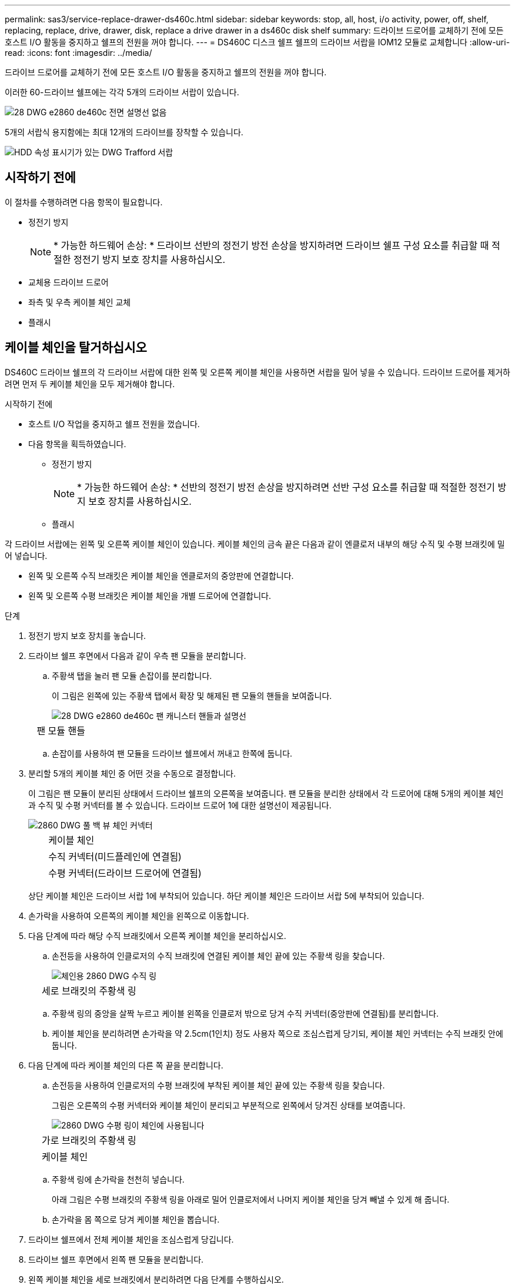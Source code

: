 ---
permalink: sas3/service-replace-drawer-ds460c.html 
sidebar: sidebar 
keywords: stop, all, host, i/o activity, power, off, shelf, replacing, replace, drive, drawer, disk, replace a drive drawer in a ds460c disk shelf 
summary: 드라이브 드로어를 교체하기 전에 모든 호스트 I/O 활동을 중지하고 쉘프의 전원을 꺼야 합니다. 
---
= DS460C 디스크 쉘프 쉘프의 드라이브 서랍을 IOM12 모듈로 교체합니다
:allow-uri-read: 
:icons: font
:imagesdir: ../media/


[role="lead"]
드라이브 드로어를 교체하기 전에 모든 호스트 I/O 활동을 중지하고 쉘프의 전원을 꺼야 합니다.

이러한 60-드라이브 쉘프에는 각각 5개의 드라이브 서랍이 있습니다.

image::../media/28_dwg_e2860_de460c_front_no_callouts.gif[28 DWG e2860 de460c 전면 설명선 없음]

5개의 서랍식 용지함에는 최대 12개의 드라이브를 장착할 수 있습니다.

image::../media/dwg_trafford_drawer_with_hdds_callouts.gif[HDD 속성 표시기가 있는 DWG Trafford 서랍]



== 시작하기 전에

이 절차를 수행하려면 다음 항목이 필요합니다.

* 정전기 방지
+

NOTE: * 가능한 하드웨어 손상: * 드라이브 선반의 정전기 방전 손상을 방지하려면 드라이브 쉘프 구성 요소를 취급할 때 적절한 정전기 방지 보호 장치를 사용하십시오.

* 교체용 드라이브 드로어
* 좌측 및 우측 케이블 체인 교체
* 플래시




== 케이블 체인을 탈거하십시오

[role="lead"]
DS460C 드라이브 쉘프의 각 드라이브 서랍에 대한 왼쪽 및 오른쪽 케이블 체인을 사용하면 서랍을 밀어 넣을 수 있습니다. 드라이브 드로어를 제거하려면 먼저 두 케이블 체인을 모두 제거해야 합니다.

.시작하기 전에
* 호스트 I/O 작업을 중지하고 쉘프 전원을 껐습니다.
* 다음 항목을 획득하였습니다.
+
** 정전기 방지
+

NOTE: * 가능한 하드웨어 손상: * 선반의 정전기 방전 손상을 방지하려면 선반 구성 요소를 취급할 때 적절한 정전기 방지 보호 장치를 사용하십시오.

** 플래시




각 드라이브 서랍에는 왼쪽 및 오른쪽 케이블 체인이 있습니다. 케이블 체인의 금속 끝은 다음과 같이 엔클로저 내부의 해당 수직 및 수평 브래킷에 밀어 넣습니다.

* 왼쪽 및 오른쪽 수직 브래킷은 케이블 체인을 엔클로저의 중앙판에 연결합니다.
* 왼쪽 및 오른쪽 수평 브래킷은 케이블 체인을 개별 드로어에 연결합니다.


.단계
. 정전기 방지 보호 장치를 놓습니다.
. 드라이브 쉘프 후면에서 다음과 같이 우측 팬 모듈을 분리합니다.
+
.. 주황색 탭을 눌러 팬 모듈 손잡이를 분리합니다.
+
이 그림은 왼쪽에 있는 주황색 탭에서 확장 및 해제된 팬 모듈의 핸들을 보여줍니다.

+
image::../media/28_dwg_e2860_de460c_fan_canister_handle_with_callout.gif[28 DWG e2860 de460c 팬 캐니스터 핸들과 설명선]

+
[cols="10,90"]
|===


 a| 
image:../media/legend_icon_01.png[""]
| 팬 모듈 핸들 
|===
.. 손잡이를 사용하여 팬 모듈을 드라이브 쉘프에서 꺼내고 한쪽에 둡니다.


. 분리할 5개의 케이블 체인 중 어떤 것을 수동으로 결정합니다.
+
이 그림은 팬 모듈이 분리된 상태에서 드라이브 쉘프의 오른쪽을 보여줍니다. 팬 모듈을 분리한 상태에서 각 드로어에 대해 5개의 케이블 체인과 수직 및 수평 커넥터를 볼 수 있습니다. 드라이브 드로어 1에 대한 설명선이 제공됩니다.

+
image::../media/2860_dwg_full_back_view_chain_connectors.gif[2860 DWG 풀 백 뷰 체인 커넥터]

+
[cols="10,90"]
|===


 a| 
image:../media/legend_icon_01.png[""]
| 케이블 체인 


 a| 
image:../media/legend_icon_02.png[""]
 a| 
수직 커넥터(미드플레인에 연결됨)



 a| 
image:../media/legend_icon_03.png[""]
 a| 
수평 커넥터(드라이브 드로어에 연결됨)

|===
+
상단 케이블 체인은 드라이브 서랍 1에 부착되어 있습니다. 하단 케이블 체인은 드라이브 서랍 5에 부착되어 있습니다.

. 손가락을 사용하여 오른쪽의 케이블 체인을 왼쪽으로 이동합니다.
. 다음 단계에 따라 해당 수직 브래킷에서 오른쪽 케이블 체인을 분리하십시오.
+
.. 손전등을 사용하여 인클로저의 수직 브래킷에 연결된 케이블 체인 끝에 있는 주황색 링을 찾습니다.
+
image::../media/2860_dwg_vertical_ring_for_chain.gif[체인용 2860 DWG 수직 링]

+
[cols="10,90"]
|===


 a| 
image:../media/legend_icon_01.png[""]
| 세로 브래킷의 주황색 링 
|===
.. 주황색 링의 중앙을 살짝 누르고 케이블 왼쪽을 인클로저 밖으로 당겨 수직 커넥터(중앙판에 연결됨)를 분리합니다.
.. 케이블 체인을 분리하려면 손가락을 약 2.5cm(1인치) 정도 사용자 쪽으로 조심스럽게 당기되, 케이블 체인 커넥터는 수직 브래킷 안에 둡니다.


. 다음 단계에 따라 케이블 체인의 다른 쪽 끝을 분리합니다.
+
.. 손전등을 사용하여 인클로저의 수평 브래킷에 부착된 케이블 체인 끝에 있는 주황색 링을 찾습니다.
+
그림은 오른쪽의 수평 커넥터와 케이블 체인이 분리되고 부분적으로 왼쪽에서 당겨진 상태를 보여줍니다.

+
image::../media/2860_dwg_horiz_ring_for_chain.gif[2860 DWG 수평 링이 체인에 사용됩니다]

+
[cols="10,90"]
|===


 a| 
image:../media/legend_icon_01.png[""]
| 가로 브래킷의 주황색 링 


 a| 
image:../media/legend_icon_02.png[""]
 a| 
케이블 체인

|===
.. 주황색 링에 손가락을 천천히 넣습니다.
+
아래 그림은 수평 브래킷의 주황색 링을 아래로 밀어 인클로저에서 나머지 케이블 체인을 당겨 빼낼 수 있게 해 줍니다.

.. 손가락을 몸 쪽으로 당겨 케이블 체인을 뽑습니다.


. 드라이브 쉘프에서 전체 케이블 체인을 조심스럽게 당깁니다.
. 드라이브 쉘프 후면에서 왼쪽 팬 모듈을 분리합니다.
. 왼쪽 케이블 체인을 세로 브래킷에서 분리하려면 다음 단계를 수행하십시오.
+
.. 손전등을 사용하여 수직 브래킷에 부착된 케이블 체인 끝에 있는 주황색 링을 찾습니다.
.. 주황색 링에 손가락을 넣습니다.
.. 케이블 체인을 분리하려면 손가락을 약 2.5cm(1인치) 정도 사용자 쪽으로 당기되, 케이블 체인 커넥터는 수직 브래킷 안에 둡니다.


. 수평 브래킷에서 좌측 케이블 체인을 분리하고, 전체 케이블 체인을 드라이브 쉘프에서 빼내십시오.




== 드라이브 드로어를 분리합니다

[role="lead"]
오른쪽 및 왼쪽 케이블 체인을 분리한 후 드라이브 쉘프에서 드라이브 드로어를 제거할 수 있습니다. 드라이브 드로어를 제거하려면 드로어 부분을 밖으로 밀어 빼내고 드라이브를 제거한 다음 드라이브 드로어를 제거해야 합니다.

.시작하기 전에
* 드라이브 드로어의 오른쪽 및 왼쪽 케이블 체인을 제거했습니다.
* 오른쪽 및 왼쪽 팬 모듈을 교체했습니다.


.단계
. 드라이브 쉘프 전면에서 베젤을 분리합니다.
. 양쪽 레버를 당겨 드라이브 드로어의 래치를 풉니다.
. 확장 레버를 사용하여 드라이브 서랍이 멈출 때까지 조심스럽게 빼냅니다. 드라이브 쉘프에서 드라이브 드로어를 완전히 제거하지 마십시오.
. 드라이브 드로어에서 드라이브를 분리합니다.
+
.. 각 드라이브의 중앙 전면에 보이는 주황색 분리 래치를 부드럽게 뒤로 당깁니다. 다음 이미지는 각 드라이브의 주황색 분리 래치를 보여줍니다.
+
image::../media/28_dwg_e2860_drive_latches_top_view.gif[28 DWG e2860 드라이브 래치 윗면도]

.. 드라이브 핸들을 수직으로 올립니다.
.. 핸들을 사용하여 드라이브 드로어에서 드라이브를 들어 올립니다.
+
image::../media/92_dwg_de6600_install_or_remove_drive.gif[92 DWG de6600 드라이브를 설치하거나 제거합니다]

.. 드라이브를 평평하고 정전기가 없는 표면 위에 놓고 자기 장치와 떨어진 곳에 놓습니다.
+

NOTE: * 데이터 액세스 손실 가능성: * 자기장을 사용하면 드라이브의 모든 데이터가 파괴되고 드라이브 회로가 복구할 수 없는 손상을 입을 수 있습니다. 데이터 액세스 손실 및 드라이브 손상을 방지하려면 드라이브가 항상 자기 장치에 닿지 않도록 하십시오.



. 드라이브 드로어를 분리하려면 다음 단계를 수행하십시오.
+
.. 드라이브 드로어의 양쪽에 있는 플라스틱 분리 레버를 찾습니다.
+
image::../media/92_pht_de6600_drive_drawer_release_lever.gif[92 PHT de6600 드라이브 서랍 분리 레버]

+
[cols="10,90"]
|===


 a| 
image:../media/legend_icon_01.png[""]
| 드라이브 드로어 분리 레버 
|===
.. 래치를 사용자 쪽으로 당겨 두 분리 레버를 모두 엽니다.
.. 두 분리 레버를 모두 잡은 상태에서 드라이브 드로어를 사용자 쪽으로 당깁니다.
.. 드라이브 쉘프에서 드라이브 드로어를 제거합니다.






== 드라이브 드로어를 설치합니다

[role="lead"]
드라이브 서랍을 드라이브 쉘프에 설치하는 경우, 서랍을 빈 슬롯에 밀어 넣고 드라이브를 설치한 다음 전면 베젤을 다시 끼워야 합니다.

.시작하기 전에
* 다음 항목을 획득하였습니다.
+
** 교체용 드라이브 드로어
** 플래시




.단계
. 드라이브 선반의 전면에서 손전등을 빈 서랍 슬롯에 비추고 해당 슬롯의 잠금 해제 텀블러를 찾습니다.
+
잠금 텀블러 어셈블리는 한 번에 두 개 이상의 드라이브 드로어를 열 수 없도록 하는 안전 기능입니다.

+
image::../media/92_pht_de6600_lock_out_tumbler_detail.gif[92 PHT de6600 락아웃 텀블러 디테일]

+
[cols="10,90"]
|===


 a| 
image:../media/legend_icon_01.png[""]
| 락아웃 텀블러 


 a| 
image:../media/legend_icon_02.png[""]
 a| 
서랍 가이드

|===
. 교체용 드라이브 드로어를 빈 슬롯 앞에 놓고 가운데 약간 오른쪽으로 배치합니다.
+
서랍을 가운데 약간 오른쪽에 배치하면 잠금 장치 텀블러와 서랍 가이드가 올바르게 맞물려 있는지 확인할 수 있습니다.

. 드라이브 드로어를 슬롯에 밀어 넣고 드로어 가이드가 락아웃 텀블러 아래로 미끄러져 들어가는지 확인합니다.
+

NOTE: * 장비 손상 위험: * 서랍 가이드가 락아웃 텀블러 아래로 미끄러지지 않으면 손상이 발생합니다.

. 래치가 완전히 맞물릴 때까지 드라이브 드로어를 조심스럽게 끝까지 밀어 넣습니다.
+

NOTE: * 장비 손상 위험: * 과도한 저항이나 바인딩이 느껴지면 드라이브 드로어 밀기 작업을 중단합니다. 드로어 전면의 분리 레버를 사용하여 드로어를 뒤로 밉니다. 그런 다음 서랍을 슬롯에 다시 넣고 서랍이 자유롭게 들어가는지 확인합니다.

. 드라이브 드로어에 드라이브를 재설치하려면 다음 단계를 수행하십시오.
+
.. 용지함 앞쪽에 있는 두 레버를 당겨 드라이브 드로어의 래치를 풉니다.
.. 확장 레버를 사용하여 드라이브 서랍이 멈출 때까지 조심스럽게 빼냅니다. 드라이브 쉘프에서 드라이브 드로어를 완전히 제거하지 마십시오.
.. 설치할 드라이브에서 핸들을 수직으로 들어 올립니다.
.. 드라이브 양쪽에 있는 두 개의 돌출된 단추를 드로어의 노치에 맞춥니다.
+
이 그림은 드라이브의 우측면도 및 올라간 버튼의 위치를 보여줍니다.

+
image::../media/28_dwg_e2860_de460c_drive_cru.gif[28 DWG e2860 de460c 드라이브 CRU]

+
[cols="10,90"]
|===


 a| 
image:../media/legend_icon_01.png[""]
| 드라이브 오른쪽에 있는 위로 단추 
|===
.. 드라이브를 수직으로 내린 다음 드라이브가 제자리에 끼워질 때까지 드라이브 핸들을 아래로 돌립니다.
+
부분적으로 채워진 쉘프가 있는 경우, 다시 설치할 드라이브 서랍에 지원되는 12개 드라이브 미만의 드라이브가 있는 경우, 처음 4개 드라이브를 전면 슬롯(0, 3, 6 및 9)에 설치하십시오.

+

NOTE: * 장비 오작동 위험: * 공기 흐름이 원활하도록 하고 과열을 방지하려면 항상 처음 4개의 드라이브를 전면 슬롯(0, 3, 6, 9)에 설치하십시오.

+
image::../media/92_dwg_de6600_install_or_remove_drive.gif[92 DWG de6600 드라이브를 설치하거나 제거합니다]

.. 이 하위 단계를 반복하여 모든 드라이브를 재설치합니다.


. 드로어를 중앙에서 밀어 드라이브 쉘프로 다시 밀어 넣은 후 두 레버를 닫습니다.
+

NOTE: * 장비 오작동 위험: * 두 레버를 모두 눌러 드라이브 드로어를 완전히 닫아야 합니다. 적절한 공기 흐름을 허용하고 과열을 방지하려면 드라이브 드로어를 완전히 닫아야 합니다.

. 드라이브 쉘프 전면에 베젤을 부착합니다.




== 케이블 체인을 연결합니다

[role="lead"]
드라이브 드로어를 설치하는 마지막 단계는 드라이브 쉘프에 왼쪽 및 오른쪽 케이블 체인을 연결하는 것입니다. 케이블 체인을 연결할 때는 케이블 체인을 분리할 때 사용한 역순으로 케이블을 연결합니다. 체인의 수직 커넥터를 인클로저의 수직 브래킷에 삽입하기 전에 체인의 수평 커넥터를 인클로저의 수평 브래킷에 삽입해야 합니다.

.시작하기 전에
* 드라이브 드로어 및 모든 드라이브를 교체했습니다.
* 왼쪽 및 오른쪽으로 표시된 교체용 케이블 체인 2개가 있습니다(드라이브 드로어 옆의 수평 커넥터에 있음).


image::../media/28_dwg_e2860_de460c_cable_chain_left.gif[28 DWG e2860 de460c 케이블 체인 왼쪽]

[cols="4*"]
|===
| 속성 표시기 | 케이블 체인 | 커넥터 | 에 연결합니다 


 a| 
image:../media/legend_icon_01.png[""]
| 왼쪽  a| 
수직
 a| 
미드플레인



 a| 
image:../media/legend_icon_02.png[""]
 a| 
왼쪽
 a| 
수평
 a| 
드라이브 드로어

|===
image:../media/28_dwg_e2860_de460c_cable_chain_right.gif[""]

[cols="4*"]
|===
| 속성 표시기 | 케이블 체인 | 커넥터 | 에 연결합니다 


 a| 
image:../media/legend_icon_01.png[""]
| 맞습니다  a| 
수평
 a| 
드라이브 드로어



 a| 
image:../media/legend_icon_02.png[""]
 a| 
맞습니다
 a| 
수직
 a| 
미드플레인

|===
.단계
. 왼쪽 케이블 체인을 연결하려면 다음 단계를 수행하십시오.
+
.. 왼쪽 케이블 체인에서 수평 및 수직 커넥터를 찾고 인클로저 내에서 해당 수평 및 수직 브래킷을 찾습니다.
.. 두 케이블 체인 커넥터를 해당 브래킷에 맞춥니다.
.. 케이블 체인의 수평 커넥터를 수평 브래킷의 가이드 레일 아래로 밀어 최대한 밀어 넣습니다.
+
이 그림은 케이스의 두 번째 드라이브 드로어의 왼쪽에 있는 가이드 레일을 보여 줍니다.

+
image::../media/2860_dwg_guide_rail.gif[2860 DWG 가이드 레일]

+
[cols="10,90"]
|===


 a| 
image:../media/legend_icon_01.png[""]
| 가이드 레일 
|===
+
[NOTE]
====
* 장비 오작동의 위험: * 브라켓의 가이드 레일 아래에 커넥터를 밀어 넣으십시오. 커넥터가 가이드 레일 상단에 있으면 시스템이 실행될 때 문제가 발생할 수 있습니다.

====
.. 왼쪽 케이블 체인의 수직 커넥터를 수직 브래킷에 밀어 넣습니다.
.. 케이블 체인의 양쪽 끝을 다시 연결한 후 케이블 체인을 조심스럽게 당겨 두 커넥터가 모두 래치되었는지 확인하십시오.
+
[NOTE]
====
* 장비 오작동 위험: * 커넥터가 래치되지 않은 경우 드로어 작동 중에 케이블 체인이 느슨해질 수 있습니다.

====


. 왼쪽 팬 모듈을 다시 설치합니다.
. 다음 단계에 따라 오른쪽 케이블 체인을 다시 연결합니다.
+
.. 케이블 체인에서 수평 및 수직 커넥터를 찾고 인클로저 내에서 해당 수평 및 수직 브래킷을 찾습니다.
.. 두 케이블 체인 커넥터를 해당 브래킷에 맞춥니다.
.. 케이블 체인의 수평 커넥터를 수평 브래킷의 가이드 레일 아래로 밀어 끝까지 밀어 넣습니다.
+
[NOTE]
====
* 장비 오작동의 위험: * 브라켓의 가이드 레일 아래에 커넥터를 밀어 넣으십시오. 커넥터가 가이드 레일 상단에 있으면 시스템이 실행될 때 문제가 발생할 수 있습니다.

====
.. 오른쪽 케이블 체인의 수직 커넥터를 수직 브래킷에 밀어 넣습니다.
.. 케이블 체인의 양쪽 끝을 다시 연결한 후 케이블 체인을 조심스럽게 당겨 두 커넥터가 모두 래치되었는지 확인합니다.
+
[NOTE]
====
* 장비 오작동 위험: * 커넥터가 래치되지 않은 경우 드로어 작동 중에 케이블 체인이 느슨해질 수 있습니다.

====


. 오른쪽 팬 모듈을 재설치합니다.
. 전원 재적용:
+
.. 드라이브 쉘프의 두 전원 스위치를 켭니다.
.. 두 팬이 모두 켜지는지, 팬 뒷면의 주황색 LED가 꺼져 있는지 확인합니다.



